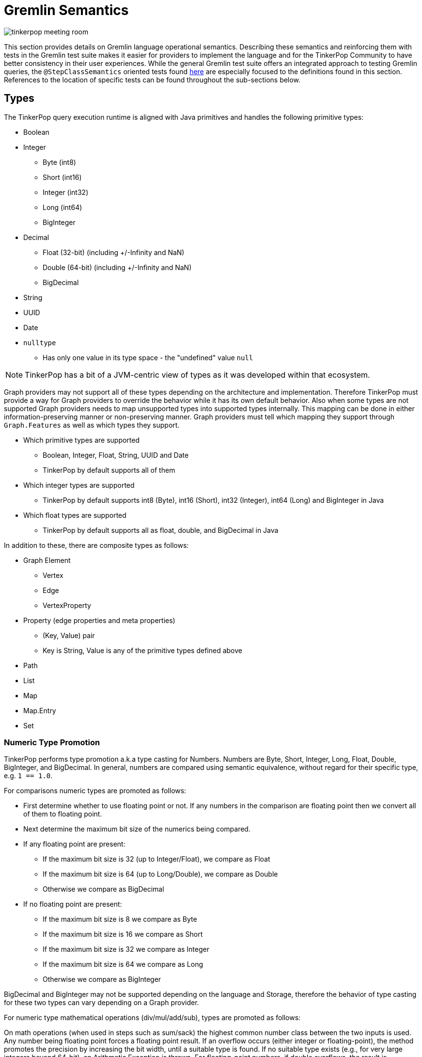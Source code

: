 ////
Licensed to the Apache Software Foundation (ASF) under one or more
contributor license agreements.  See the NOTICE file distributed with
this work for additional information regarding copyright ownership.
The ASF licenses this file to You under the Apache License, Version 2.0
(the "License"); you may not use this file except in compliance with
the License.  You may obtain a copy of the License at

  http://www.apache.org/licenses/LICENSE-2.0

Unless required by applicable law or agreed to in writing, software
distributed under the License is distributed on an "AS IS" BASIS,
WITHOUT WARRANTIES OR CONDITIONS OF ANY KIND, either express or implied.
See the License for the specific language governing permissions and
limitations under the License.
////
[[gremlin-semantics]]
= Gremlin Semantics

image:tinkerpop-meeting-room.png[]

This section provides details on Gremlin language operational semantics. Describing these semantics and reinforcing
them with tests in the Gremlin test suite makes it easier for providers to implement the language and for the
TinkerPop Community to have better consistency in their user experiences. While the general Gremlin test suite offers
an integrated approach to testing Gremlin queries, the `@StepClassSemantics` oriented tests found
link:https://github.com/apache/tinkerpop/tree/x.y.z/gremlin-test/src/main/resources/org/apache/tinkerpop/gremlin/test/features[here] are especially focused to the
definitions found in this section. References to the location of specific tests can be found throughout the
sub-sections below.

== Types

The TinkerPop query execution runtime is aligned with Java primitives and handles the following primitive types:

* Boolean
* Integer
  ** Byte (int8)
  ** Short (int16)
  ** Integer (int32)
  ** Long (int64)
  ** BigInteger
* Decimal
  ** Float (32-bit) (including +/-Infinity and NaN)
  ** Double (64-bit) (including +/-Infinity and NaN)
  ** BigDecimal
* String
* UUID
* Date
* `nulltype`
  ** Has only one value in its type space - the "undefined" value `null`

NOTE: TinkerPop has a bit of a JVM-centric view of types as it was developed within that ecosystem.

Graph providers may not support all of these types depending on the architecture and implementation. Therefore
TinkerPop must provide a way for Graph providers to override the behavior while it has its own default behavior. Also
when some types are not supported Graph providers needs to map unsupported types into supported types internally. This
mapping can be done in either information-preserving manner or non-preserving manner. Graph providers must tell which
mapping they support through `Graph.Features` as well as which types they support.

* Which primitive types are supported
  ** Boolean, Integer, Float, String, UUID and Date
  ** TinkerPop by default supports all of them
* Which integer types are supported
  ** TinkerPop by default supports int8 (Byte), int16 (Short), int32 (Integer), int64 (Long) and BigInteger in Java
* Which float types are supported
  ** TinkerPop by default supports all as float, double, and BigDecimal in Java

In addition to these, there are composite types as follows:

* Graph Element
** Vertex
** Edge
** VertexProperty
* Property (edge properties and meta properties)
** (Key, Value) pair
** Key is String, Value is any of the primitive types defined above
* Path
* List
* Map
* Map.Entry
* Set

=== Numeric Type Promotion

TinkerPop performs type promotion a.k.a type casting for Numbers. Numbers are Byte, Short, Integer, Long, Float,
Double, BigInteger, and BigDecimal. In general, numbers are compared using semantic equivalence, without regard for
their specific type, e.g. `1 == 1.0`.

For comparisons numeric types are promoted as follows:

* First determine whether to use floating point or not. If any numbers in the comparison are floating point then we
convert all of them to floating point.
* Next determine the maximum bit size of the numerics being compared.
* If any floating point are present:
** If the maximum bit size is 32 (up to Integer/Float), we compare as Float
** If the maximum bit size is 64 (up to Long/Double), we compare as Double
** Otherwise we compare as BigDecimal
* If no floating point are present:
** If the maximum bit size is 8 we compare as Byte
** If the maximum bit size is 16 we compare as Short
** If the maximum bit size is 32 we compare as Integer
** If the maximum bit size is 64 we compare as Long
** Otherwise we compare as BigInteger

BigDecimal and BigInteger may not be supported depending on the language and Storage, therefore the behavior of type
casting for these two types can vary depending on a Graph provider.

For numeric type mathematical operations (div/mul/add/sub), types are promoted as follows:

On math operations (when used in steps such as sum/sack) the highest common number class between
the two inputs is used. Any number being floating point forces a floating point result.
If an overflow occurs (either integer or floating-point), the method promotes the precision
by increasing the bit width, until a suitable type is found. If no suitable type exists
(e.g., for very large integers beyond 64-bit), an Arithmetic Exception is thrown.
For floating-point numbers, if double overflows, the result is Double.POSITIVE_INFINITY
or Double.NEGATIVE_INFINITY instead of an exception.

[[gremlin-semantics-concepts]]
== Comparability, Equality, Orderability, and Equivalence

This section of the document attempts to more clearly define the semantics for different types of value comparison
within the Gremlin language and reference implementation. There are four concepts related to value comparison:

**Equality**

Equality semantics is used by the equality operators (`P.eq/neq`) and contains operators derived from them
(`P.within/without`). It is also used for implicit `P.eq` comparisons, for example `g.V().has("age", 25)` - equality
semantics are used to look up vertices by `age` when considering the value.

**Comparability**

Comparability semantics is used by the compare operators (`P.lt/lte/gt/gte`) and operators derived from them
(`P.inside/outside/between`) and defines the semantics of how to compare two values.

**Orderability**

Orderability semantics defines how two values are compared in the context of an `order()` operation. These semantics
have important differences from Comparability.

**Equivalence**

Equivalence semantics are slightly different from Equality and are used for operations such as `dedup()` and `group()`.
Key differences include handling of numeric types and NaN.

Both Equality and Equivalence can be understood as complete, i.e. the result of equality and equivalence checks is
always either `TRUE` or `FALSE` (in particular, it never returns `nulltype` or throws an exception). Similarly,
Orderability can be also understood as complete - any two values can be compared without error for ordering purposes.
Comparability semantics are not complete with respect to binary boolean semantics, and as such, Gremlin introduces a
ternary boolean semantics for Comparability that includes a third boolean state - `ERROR`, with its own well-defined
semantics.

=== Ternary Boolean Logics

When evaluating boolean value expressions, we sometimes encounter situations that cannot be proved as either `TRUE` or
`FALSE`. Common `ERROR` cases are Comparability against `NaN`, cross-type Comparability (e.g. `String` vs `Numeric`), or
other invalid arguments to other boolean value expressions.

Rather than throwing an exception and halting the traversal, we extend normal binary boolean logics and introduce a
third boolean option - `ERROR`. How this `ERROR` result is handled is Graph provider dependent. For the reference
implementation, `ERROR` is an internal representation only and will not be propagated back to the client as an
exception - it will eventually hit a binary reduction operation and be reduced to `FALSE` (thus quietly filters the
solution that produced the `ERROR`). Before that happens though, it will be treated as its own boolean value with its
own semantics that can be used in other boolean value expressions, such as Connective predicates (`P.and/or`) and
negation (`P.not`).

==== Ternary Boolean Semantics for `AND`

|===
|A|B|AND|Intuition

| `TRUE` | `TRUE` | `TRUE` |
| `TRUE` | `FALSE` | `FALSE` |
| `TRUE` | `ERROR` | `ERROR` | `TRUE && X == X`
| `FALSE` | `TRUE` | `FALSE` |
| `FALSE` | `FALSE` | `FALSE` |
| `FALSE` | `ERROR` | `FALSE` | `FALSE && X == FALSE`
| `ERROR` | `TRUE` | `ERROR` | `X && TRUE == X`
| `ERROR` | `FALSE` | `FALSE` | `X && FALSE == FALSE`
| `ERROR` | `ERROR` | `ERROR` | `X && X == X`
|===

==== Ternary Boolean Semantics for `OR`

|===
|A|B|OR|Intuition

| `TRUE` | `TRUE` | `TRUE` |
| `TRUE` | `FALSE` | `TRUE` |
| `TRUE` | `ERROR` | `TRUE` | `TRUE \|\| X == TRUE`
| `FALSE` | `TRUE` | `TRUE` |
| `FALSE` | `FALSE` | `FALSE` |
| `FALSE` | `ERROR` | `ERROR` | `FALSE \|\| X == X`
| `ERROR` | `TRUE` | `TRUE` | `X \|\| TRUE == TRUE`
| `ERROR` | `FALSE` | `ERROR` | `X \|\| FALSE == X`
| `ERROR` | `ERROR` | `ERROR` | `X \|\| X == X`
|===

==== Ternary Boolean Semantics for `NOT`

The `NOT` predicate inverts `TRUE` and `FALSE`, respectively, but maintains `ERROR` values. The key idea is that, for an
`ERROR` value, we can neither prove nor disprove the expression, and hence stick with `ERROR`.
|===
|Argument | Result

|`TRUE` | `FALSE`
|`FALSE` | `TRUE`
|`ERROR` | `ERROR`
|===

[[gremlin-semantics-equality-comparability]]
=== Equality and Comparability

<<Equality,Equality>> and <<Comparability,Comparability>> can be understood to be semantically aligned with one another.
As mentioned above, <<Equality,Equality>> is used for `P.eq/neq` (and derived predicates) and
<<Comparability,Comparability>> is used for `P.lt/lte/gt/gte` (and derived predicates).
If we define Comparability using a `compare()` function over `A` and `B` as follows:

[source,text]
----
If (A, B) are Comparable per Gremlin semantics, then:
  For A < B,  Comparability.compare(A, B) < 0
  For A > B,  Comparability.compare(A, B) > 0
  For A == B, Comparability.compare(A, B) == 0
If (A, B) not Comparable, then:
              Comparability.compare(A, B) => ERROR
----

Then we can define Equality using an `equals()` function over `A` and `B` that acts as a strict binary
reduction of `Comparability.compare(A, B) == 0`:

[source,text]
----
For any (A, B):
  Comparability.compare(A, B) == 0     implies Equality.equals(A, B) == TRUE
  Comparability.compare(A, B) <> 0     implies Equality.equals(A, B) == FALSE
  Comparability.compare(A, B) => ERROR implies Equality.equals(A, B) == FALSE
----

The following table illustrates how <<Equality,Equality>> and <<Comparability,Comparability>> operate under various
classes of comparison:

|===
|Class|Arguments|<<Comparability,Comparability>>|<<Equality,Equality>>

|Comparisons Involving `NaN`|`(NaN,X)` +

where `X` = any value, including `NaN`|`ERROR` +

Comparing `NaN` to anything (including itself) cannot be evaluated.|`FALSE`

|Comparisons Involving `null`|`(null,null)`|`compare() == 0`|`TRUE`
||`(null, X)`|`ERROR` +

Since `nulltype` is its own type, this falls under the umbrella of cross-type comparisons. |`FALSE`
|Comparisons within the same type family (i.e. String vs. String, Number vs. Number, etc.)|`(X, Y)` +

where `X` and `Y` of same type|Result of `compare()` depends on type semantics, defined below.|`TRUE` iff `compare() == 0`
|Comparisons across types (i.e. String vs. Number)|`(X, Y)` +

where `X` and `Y` of different type|`ERROR`|`FALSE`

|===

==== Equality and Comparability Semantics by Type

For <<Equality,Equality>> and <<Comparability,Comparability>> evaluation of values within the same type family, we
define the semantics per type family as follows.

===== Number

Numbers are compared using type promotion, described above. As such, `1 == 1.0`.

Edge cases:

* `-0.0 == 0.0 == +0.0`
* `+INF == +INF`,  `-INF == -INF`,  `-INF != +INF`
** `Float.±Infinity` and `Double.±Infinity` adhere to the same type promotion rules.
* As described above `NaN` is not <<Equality,Equal>> and not <<Comparability,Comparable>> to any Number (including itself).

See: link:https://github.com/apache/tinkerpop/tree/x.y.z/gremlin-test/src/main/resources/org/apache/tinkerpop/gremlin/test/features/semantics/Equality.feature[Equality Tests - Scenarios prefixed with "Primitives_Number_"]

===== nulltype

As described in the table above, `null == null`, but is not <<Equality,Equal>> and not <<Comparability,Comparable>> to
any non-`null` value.

===== Boolean

For Booleans, `TRUE == TRUE`, `FALSE == FALSE`, `TRUE != FALSE`, and `FALSE < TRUE`.

===== String

We assume the common lexicographical order over unicode strings. `A` and `B` are compared lexicographically, and
`A == B` if `A` and `B` are lexicographically equal.

===== UUID

UUID is evaluated based on its String representation. However, `UUID("b46d37e9-755c-477e-9ab6-44aabea51d50")` and the
String `"b46d37e9-755c-477e-9ab6-44aabea51d50"` are not <<Equality,Equal>> and not <<Comparability,Comparable>>.

===== Date

Dates are evaluated based on the numerical comparison of Unix Epoch time.

===== Graph Element (Vertex / Edge / VertexProperty)

If they are the same type of Element, these are compared by the value of their `T.id` according to the semantics for
the particular primitive type used for ids (implementation-specific). Elements of different types are
not <<Equality,Equal>> and not <<Comparability,Comparable>>.

===== Property

Properties are compared first by key (String semantics), then by value, according to the semantics for the particular
primitive type of the value. Properties with values in different type families are
not <<Equality,Equal>> and not <<Comparability,Comparable>>.

===== List

Lists are compared pairwise, element-by-element, in their natural list order. For each element, if the pairs are
<<Equality and Comparability,Equal>>, we simply move on to the next element pair until we encounter a pair whose
`Comparability.compare()` value is non-zero (`-1`, `1`, or `ERROR`), and we return that value. Lists can be evaluated
for <<Equality and Comparability,Equality and Comparability>> even if they contain multiple types of elements, so long
as their elements are pairwise comparable per <<Equality and Comparability,Equality/Comparability>> semantics. During
this element by element comparison, if iteration `A` exhausts its elements before iteration `B` then `A < B`, and
vice-versa.

Empty lists are equal to other empty lists and less than non-empty lists.

|===
|`A`|`B`|`compare(A,B)`|`P`|Reason

|`[]`|`[]`|`0`|`P.eq`|empty lists are equal
|`[]`|`[1]`|`-1`|`P.lt`|empty < non-empty
|`[1]`|`[]`|`1`|`P.gt`|non-empty > empty
|`[1,2,3]`|`[1,2,3]`|`0`|`P.eq`|pairwise equal
|`[1,2,3]`|`[1,2,4]`|`-1`|`P.lt`|pairwise equal until last element: `3 < 4`
|`[1,2,3]`|`[1,2,3,4]`|`-1`|`P.lt`|`A` exhausts first
|`[1,2,3,4]`|`[1,2,3]`|`1`|`P.gt`|`B` exhausts first
|`[1,2]`|`[1.0,2.0]`|`0`|`P.eq`|type promotion
|`[1,"a"]`|`[1,"b"]`|`-1`|`P.lt`|pairwise <<Comparability,Comparable>> and `"a" < "b"`
|`[1]`|`["a"]`|`ERROR`|`P.neq`|cross-type comparison
|===

===== Path

<<Equality and Comparability,Equality and Comparability>> semantics for `Paths` are similar to those for `Lists`, described above (though
`Paths` and `Lists` are still of different types and thus not <<Equality,Equal>> and not <<Comparability,Comparable>>).

===== Set

`Sets` are compared pairwise, element-by-element, in the same way as `Lists`, but they are compared in sorted order
using <<Orderability,Orderability>> semantics to sort (described further below). We use <<Orderability,Orderability>>
semantics for ordering so that `Sets` containing multiple element types can be properly sorted before being compared.

For example:

|===
|`A`|`B`|`compare(A,B)`|`P`|Reason

|`{1, 2}`|`{2, 1}`|`0`|`P.eq`|sort before compare
|`{1, "foo"}`|`{"foo", 1}`|`0`|`P.eq`|we use <<Orderability,Orderability>> semantics to sort across types
|===

Sets do introduce a bit of semantic stickiness, in that on the one hand they do respect type promotion semantics for
Equality and Comparability:

[source,text]
----
{1, 2} == {1.0, 2.0}
----

But on the other hand they also allow two elements that would be equal (and thus duplicates) according to type
promotion:

[source,text]
----
{1, 1.0, 2} is a valid set and != {1, 2}
----

We allow some "wiggle-room" in the implementation for providers to decide how to handle this logical inconsistency. The
reference implementation allows for semantically equivalent numerics to appear in a set (e.g `{1, 1.0}`), while at the
same time evaluating the same semantically equivalent numerics as equal during pairwise comparison across sets (e.g.
`{1,2} == {1.0,2.0}`).

===== Map

'Map' semantics can be thought of as similar to `Set` semantics for the entry set the comprises the `Map`. So again,
we compare pairwise, entry-by-entry, in the same way as `Lists`, and again, we first sort the entries using
<<Orderability,Orderability>> semantics. Map entries are compared first by key, then by value using the
<<Equality and Comparability Semantics by Type,Equality and Comparability>> semantics that apply to the specific type
of key and value.

Maps semantics have the same logical inconsistency as set semantics, because of type promotion. Again, we leave room
for providers to decide how to handle this in their implementation. The reference implementation allows for semantically
equivalent keys to appear in a map (e.g. `1` and `1.0` can both be keys in the same map), but when comparing maps we
treat pairwise entries with semantically equivalent keys as the same.

[[gremlin-semantics-orderability]]
=== Orderability

<<Equality and Comparability,Equality and Comparability>> were described in depth in the sections above, and their
semantics map to the `P` predicates. <<Comparability,Comparability>> in particular is limited to
comparison of values within the same type family. Comparability is complete within a given type (except for `NaN`,
which results in `ERROR` for any comparison), but returns `ERROR` for comparisons across types (e.g., an integer cannot
be compared to a string).

Orderability semantics are very similar to Comparability for the most part, except that Orderability will never result
in `ERROR` for comparison of any two values - even if two values are incomparable according to Comparability semantics
we will still be able to determine their respective order. This allows for a total order across all Gremlin values. In
the reference implementation, any step using `Order.asc` or `Order.desc` (e.g. OrderGlobalStep, OrderLocalStep) will
follow these semantics.

To achieve this globally complete order, we need to address any cases in Comparability that produce a comparison
`ERROR`, we must define a global order across type families, and we must provide semantics for ordering "unknown"
values (for cases of in-process JVM implementations, like the TinkerGraph).

We define the type space, and the global order across the type space as follows:

[source,text]
----
1.  nulltype
2.  Boolean
3.  Number
4.  Date
5.  String
6.  Vertex
7.  Edge
8.  VertexProperty
9.  Property
10. Path
11. Set
12. List
13. Map
14. Unknown
----

Values in different type spaces will be ordered according to their priority (e.g. all Numbers < all Strings).

Within a given type space, Orderability determines if two values are ordered at the same position or one value is
positioned before or after the another. When the position is identical, which value comes first (in other words,
whether it should perform stable sort) depends on graph providers' implementation.

To allow for this total ordering, we must also address the cases in <<Equality and Comparability,Comparability>> that
produce an comparison `ERROR`:

|===
|`ERROR` Scenario|Comparability|Orderability

|Comparison against `NaN`|`NaN` not comparable to anything, including itself.|`NaN` appears after `+Infinity` in the numeric type space.
|Comparison across types|Cannot compare values of different types. This includes the `nulltype`.|Subject to a total
type ordering where every value of type A appears before or after every value of Type B per the priorty list above.
|===

==== Key differences from Comparability

One key difference to note is that we use Orderability semantics to compare values within containers (`List`, `Set`,
`Path`, `Map`, `Property`) rather than using Comparability semantics (i.e. Orderability all the way down).

===== Numeric Ordering

Same as Comparability, except `NaN` is equivalent to `NaN` and is greater than all other Numbers, including `+Infinity`.
Additionally, because of type promotion (`1` == `1.0`), numbers of the same value but of different numeric types will
not have a stable sort order (`1` can appear either before or after `1.0`).

===== Property

Same as Comparability, except Orderability semantics are used for the property value.

===== Iterables (Path, List, Set, Map)

Same as Comparability, except Orderability semantics apply for the pairwise element-by-element comparisons.

===== Unknown Types

For Orderability semantics, we allow for the possibility of "unknown" types. If the "unknown" arguments are of the same
type, we use `java.lang.Object#equals()` and `java.lang.Comparable` (if implemented) to determine their natural order.
If the unknown arguments are of different types or do not define a natural order, we order first by Class,
then by `Object.toString()`.

[[gremlin-semantics-equivalence]]
=== Equivalence

Equivalence defines how TinkerPop deals with two values to be grouped or de-duplicated. Specifically it is necessary
for the `dedup()` and `group()` steps in Gremlin.

For example:

[source,text]
----
// deduplication needs equivalence over two property values
gremlin> g.V().dedup().by("name")
// grouping by equivalence over two property values
gremlin> g.V().group().by("age")
----

Like Equality, Equivalence checks always return `true` or `false`, never `nulltype` or `error`, nor do they produce
exceptions. For the most part Equivalence and Equality are the same, with the following key differences:

* Equivalence ignores type promotion semantics, i.e. two values of different types (e.g. 2^^int vs. 2.0^^float) are
always considered to be non-equivalent.
* `NaN` Equivalence is the reverse of Equality: `NaN` is equivalent to `NaN` and not
Equivalent to any other Number.

=== Further Reference

==== Mapping for P

The following table maps the notions proposed above to the various `P` operators:

[%header]
|================
|Predicate|Concept
|P.eq     |Equality
|P.neq    |Equality
|P.within |Equality
|P.without|Equality
|P.lt     |Comparability
|P.gt     |Comparability
|P.lte    |Equality, Comparability
|P.gte    |Equality, Comparability
|P.inside |Comparability
|P.outside|Comparability
|P.between|Equality, Comparability
|================

==== See Also

link:https://github.com/apache/tinkerpop/tree/x.y.z/gremlin-test/src/main/resources/org/apache/tinkerpop/gremlin/test/features/semantics/Equality.feature[Equality Tests],
link:https://github.com/apache/tinkerpop/tree/x.y.z/gremlin-test/src/main/resources/org/apache/tinkerpop/gremlin/test/features/semantics/Comparability.feature[Comparability Tests]

== Steps

While TinkerPop has a full test suite for validating functionality of Gremlin, tests alone aren't always exhaustive or
fully demonstrative of Gremlin step semantics. It is also hard to simply read the tests to understand exactly how a
step is meant to behave. This section discusses the semantics for individual steps to help users and providers
understand implementation expectations.

[[adde-step]]
=== addE()

*Description:* Adds an edge to the graph.

*Syntax:* `addE(String edgeLabel)` | `addE(Traversal<?, String> edgeLabelTraversal)`

[width="100%",options="header"]
|=========================================================
|Start Step |Mid Step |Modulated |Domain |Range
|Y |Y |`from()`/`to()` |`any` |`Edge`
|=========================================================

*Arguments:*

* `edgeLabel` - The label of the edge to add.
* `edgeLabelTraversal` - A traversal that produces the label of the edge to add.

*Modulation:*

* `from()` - Specifies the source vertex for the edge.
* `to()` - Specifies the target vertex for the edge.

*Considerations:*

The `addE()` step can be used as both a start step and a mid-traversal step. When used as a start step, both `from()`
and `to()` must be specified. When used as a mid-traversal step, the current traverser becomes the source vertex and
only `to()` needs to be specified.

*Exceptions*

* If the edge label is null, an `IllegalArgumentException` will be thrown.

See: link:https://github.com/apache/tinkerpop/tree/x.y.z/gremlin-core/src/main/java/org/apache/tinkerpop/gremlin/process/traversal/step/map/AddEdgeStep.java[source],
link:https://github.com/apache/tinkerpop/tree/x.y.z/gremlin-core/src/main/java/org/apache/tinkerpop/gremlin/process/traversal/step/map/AddEdgeStartStep.java[source (start)],
link:https://tinkerpop.apache.org/docs/x.y.z/reference/#addedge-step[reference]

[[addv-step]]
=== addV()

*Description:* Adds a vertex to the graph.

*Syntax:* `addV()` | `addV(String vertexLabel)` | `addV(Traversal<?, String> vertexLabelTraversal)`

[width="100%",options="header"]
|=========================================================
|Start Step |Mid Step |Modulated |Domain |Range
|Y |Y |N |`any` |`Vertex`
|=========================================================

*Arguments:*

* `vertexLabel` - The label of the vertex to add.
* `vertexLabelTraversal` - A traversal that produces the label of the vertex to add.

*Modulation:*

None

*Considerations:*

The `addV()` step can be used as both a start step and a mid-traversal step. If no label is provided, the default
vertex label for the graph will be used.

*Exceptions*

* If the vertex label is null, an `IllegalArgumentException` will be thrown.

See: link:https://github.com/apache/tinkerpop/tree/x.y.z/gremlin-core/src/main/java/org/apache/tinkerpop/gremlin/process/traversal/step/map/AddVertexStep.java[source],
link:https://github.com/apache/tinkerpop/tree/x.y.z/gremlin-core/src/main/java/org/apache/tinkerpop/gremlin/process/traversal/step/map/AddVertexStartStep.java[source (start)],
link:https://tinkerpop.apache.org/docs/x.y.z/reference/#addvertex-step[reference]

[[all-step]]
=== all()

*Description:* Filters array data from the traversal stream if all of the array's items match the supplied predicate.

*Syntax:* `all(P predicate)`

[width="100%",options="header"]
|=========================================================
|Start Step |Mid Step |Modulated |Domain |Range
|N |Y |N |`List`/`array`/`Iterable`/`Iterator` |`List`/`array`/`Iterable`/`Iterator`
|=========================================================

*Arguments:*

* `predicate` - The predicate to use to test each value in the array data.

*Modulation:*

None

*Considerations:*

Each value will be tested using the supplied predicate. Empty lists always pass through and null/non-list traversers
will be filtered out of the Traversal Stream.

*Exceptions*

* A GremlinTypeErrorException will be thrown if one occurs and no other value evaluates to false.

See: link:https://github.com/apache/tinkerpop/tree/x.y.z/gremlin-core/src/main/java/org/apache/tinkerpop/gremlin/process/traversal/step/filter/AllStep.java[source],
link:https://tinkerpop.apache.org/docs/x.y.z/reference/#all-step[reference]

[[aggregate-step]]
=== aggregate()

*Description:* Collects all objects in the traversal into a collection.

*Syntax:* `aggregate(String sideEffectKey)` | `aggregate(Scope scope, String sideEffectKey)`

[width="100%",options="header"]
|=========================================================
|Start Step |Mid Step |Modulated |Domain |Range
|N |Y |`by()` |`any` |`any`
|=========================================================

*Arguments:*

* `scope` - Determines the scope in which `aggregate` is applied. The `global` scope will collect all objects across the
traversal. The `local` scope will collect objects within the current object (if it's a collection).
* `sideEffectKey` - The name of the side-effect key that will hold the aggregated objects.

*Modulation:*

* `by()` - Determines how to transform the object before aggregating. If not specified, the object itself is used.

*Considerations:*

The `aggregate()` step is a side-effect step that collects objects but passes the traverser to the next step unchanged.
The aggregated objects can be accessed later using the `cap()` step.

*Exceptions*

None

See: link:https://github.com/apache/tinkerpop/tree/x.y.z/gremlin-core/src/main/java/org/apache/tinkerpop/gremlin/process/traversal/step/sideEffect/AggregateGlobalStep.java[source],
link:https://github.com/apache/tinkerpop/tree/x.y.z/gremlin-core/src/main/java/org/apache/tinkerpop/gremlin/process/traversal/step/sideEffect/AggregateLocalStep.java[source (local)],
link:https://tinkerpop.apache.org/docs/x.y.z/reference/#aggregate-step[reference]

[[and-step]]
=== and()

*Description:* Ensures that all provided traversals yield a result.

*Syntax:* `and(Traversal<?, ?>... andTraversals)`

[width="100%",options="header"]
|=========================================================
|Start Step |Mid Step |Modulated |Domain |Range
|N |Y |N |`any` |`any`
|=========================================================

*Arguments:*

* `andTraversals` - One or more traversals that will be executed against the current object.

*Modulation:*

None

*Considerations:*

The `and()` step is a filter step that allows the traverser to pass if all of the provided traversals yield a result.
It follows the ternary boolean logic described in the <<gremlin-semantics-concepts,Ternary Boolean Logics>> section.

*Exceptions*

None

See: link:https://github.com/apache/tinkerpop/tree/x.y.z/gremlin-core/src/main/java/org/apache/tinkerpop/gremlin/process/traversal/step/filter/AndStep.java[source],
link:https://tinkerpop.apache.org/docs/x.y.z/reference/#and-step[reference]

[[any-step]]
=== any()

*Description:* Filters array data from the Traversal Stream if any of the array's items match the supplied predicate.

*Syntax:* `any(P predicate)`

[width="100%",options="header"]
|=========================================================
|Start Step |Mid Step |Modulated |Domain |Range
|N |Y |N |`List`/`array`/`Iterable`/`Iterator` |`List`/`array`/`Iterable`/`Iterator`
|=========================================================

*Arguments:*

* `predicate` - The predicate to use to test each value in the array data.

*Modulation:*

None

*Considerations:*

Each value will be tested using the supplied predicate. Empty lists, null traversers, and non-list traversers will be
filtered out of the Traversal Stream.

*Exceptions*

* A GremlinTypeErrorException will be thrown if one occurs and no other value evaluates to true.

See: link:https://github.com/apache/tinkerpop/tree/x.y.z/gremlin-core/src/main/java/org/apache/tinkerpop/gremlin/process/traversal/step/filter/AnyStep.java[source],
link:https://tinkerpop.apache.org/docs/x.y.z/reference/#any-step[reference]

[[as-step]]
=== as()

*Description:* Labels a step for later access by steps that make use of such labels.

*Syntax:* `as(String stepLabel, String... stepLabels)`

[width="100%",options="header"]
|=========================================================
|Start Step |Mid Step |Modulated |Domain |Range
|N |Y |N |`any` |`any`
|=========================================================

*Arguments:*

* `stepLabel` - The label to assign to the step.
* `stepLabels` - Additional labels to assign to the step.

*Modulation:*

None

*Considerations:*

The `as()` step is not a real step, but a "step modulator" similar to `by()` and `option()`. It allows labeling a step
for later access by steps like `select()` and `match()`. A step can have any number of labels associated with it, which
is useful for referencing the same step multiple times in a future step.

*Exceptions*

None

See: link:https://github.com/apache/tinkerpop/tree/x.y.z/gremlin-core/src/main/java/org/apache/tinkerpop/gremlin/process/traversal/dsl/graph/GraphTraversal.java[source],
link:https://tinkerpop.apache.org/docs/x.y.z/reference/#as-step[reference]

[[asBool-step]]
=== asBool()

*Description:* Parse the value of the incoming traverser as boolean.

*Syntax:* `asBool()`

[width="100%",options="header"]
|=========================================================
|Start Step |Mid Step |Modulated |Domain |Range
|N |Y |N |`Number`/`String`/`Boolean` |`Boolean`
|=========================================================

*Arguments:*

None

Booleans are passed as is, numbers evaluate to `true` if non-zero, and `false` if zero or `NaN`. Strings only accept "true" or "false" (case-insensitive).

*Exceptions*

If the incoming traverser type is unsupported, a string other than "true" or "false", or `null`, then an `IllegalArgumentException` is thrown.

See: link:https://github.com/apache/tinkerpop/tree/x.y.z/gremlin-core/src/main/java/org/apache/tinkerpop/gremlin/process/traversal/step/map/AsBoolStep.java[source],
link:https://tinkerpop.apache.org/docs/x.y.z/reference/#asBool-step[reference]

[[asDate-step]]
=== asDate()

*Description:* Parse the value of incoming traverser as date. Supported ISO-8601 strings and Unix time numbers.

*Syntax:* `asDate()`

[width="100%",options="header"]
|=========================================================
|Start Step |Mid Step |Modulated |Domain |Range
|N |Y |N |`any` |`any`
|=========================================================

*Arguments:*

None

Incoming date remains unchanged.

*Exceptions*
* If the incoming traverser is a non-String/Number/Date value then an `IllegalArgumentException` will be thrown.

See: link:https://github.com/apache/tinkerpop/tree/x.y.z/gremlin-core/src/main/java/org/apache/tinkerpop/gremlin/process/traversal/step/map/AsDateStep.java[source],
link:https://tinkerpop.apache.org/docs/x.y.z/reference/#asDate-step[reference]

[[asString-step]]
=== asString()

*Description:* Returns the value of incoming traverser as strings, or if `Scope.local` is specified, returns each element inside
incoming list traverser as string.

*Syntax:* `asString()` | `asString(Scope scope)`

[width="100%",options="header"]
|=========================================================
|Start Step |Mid Step |Modulated |Domain |Range
|N |Y |N |`any` |`String`/`List`
|=========================================================

*Arguments:*

* `scope` - Determines the type of traverser it operates on. Both scopes will operate on the level of individual traversers.
The `global` scope will operate on individual traverser, casting all (except `null`) to string. The `local` scope will behave like
`global` for everything except lists, where it will cast individual non-`null` elements inside the list into string and return a
list of string instead.

Null values from the incoming traverser are not processed and remain as null when returned.

*Exceptions*
None

See: link:https://github.com/apache/tinkerpop/tree/x.y.z/gremlin-core/src/main/java/org/apache/tinkerpop/gremlin/process/traversal/step/map/AsStringGlobalStep.java[source],
link:https://github.com/apache/tinkerpop/tree/x.y.z/gremlin-core/src/main/java/org/apache/tinkerpop/gremlin/process/traversal/step/map/AsStringLocalStep.java[source (local)],
link:https://tinkerpop.apache.org/docs/x.y.z/reference/#asString-step[reference]


[[barrier-step]]
=== barrier()

*Description:* Turns the lazy traversal pipeline into a bulk-synchronous pipeline.

*Syntax:* `barrier()` | `barrier(int maxBarrierSize)`

[width="100%",options="header"]
|=========================================================
|Start Step |Mid Step |Modulated |Domain |Range
|N |Y |N |`any` |`any`
|=========================================================

*Arguments:*

* `maxBarrierSize` - The maximum number of traversers that can be held in the barrier before being processed.

*Modulation:*

None

*Considerations:*

The `barrier()` step is useful in the following situations:
* When everything prior to `barrier()` needs to be executed before moving onto the steps after the `barrier()` (i.e., ordering).
* When "stalling" the traversal may lead to a "bulking optimization" in traversals that repeatedly touch many of the
same elements (i.e., optimizing).

*Exceptions*

None

See: link:https://github.com/apache/tinkerpop/tree/x.y.z/gremlin-core/src/main/java/org/apache/tinkerpop/gremlin/process/traversal/step/map/NoOpBarrierStep.java[source],
link:https://tinkerpop.apache.org/docs/x.y.z/reference/#barrier-step[reference]

[[both-step]]
=== both()

*Description:* Maps a vertex to its adjacent vertices given the edge labels.

*Syntax:* `both(String... edgeLabels)`

[width="100%",options="header"]
|=========================================================
|Start Step |Mid Step |Modulated |Domain |Range
|N |Y |N |`Vertex` |`Vertex`
|=========================================================

*Arguments:*

* `edgeLabels` - The edge labels to traverse. If no labels are provided, all edges are traversed.

*Modulation:*

None

*Considerations:*

The `both()` step is a vertex-centric step that traverses both incoming and outgoing edges from the current vertex to
adjacent vertices. It is equivalent to the union of `in()` and `out()`.

*Exceptions*

None

See: link:https://github.com/apache/tinkerpop/tree/x.y.z/gremlin-core/src/main/java/org/apache/tinkerpop/gremlin/process/traversal/step/map/VertexStep.java[source],
link:https://tinkerpop.apache.org/docs/x.y.z/reference/#vertex-steps[reference]

[[bothe-step]]
=== bothE()

*Description:* Maps a vertex to its incident edges given the edge labels.

*Syntax:* `bothE(String... edgeLabels)`

[width="100%",options="header"]
|=========================================================
|Start Step |Mid Step |Modulated |Domain |Range
|N |Y |N |`Vertex` |`Edge`
|=========================================================

*Arguments:*

* `edgeLabels` - The edge labels to traverse. If no labels are provided, all edges are traversed.

*Modulation:*

None

*Considerations:*

The `bothE()` step is a vertex-centric step that traverses both incoming and outgoing edges from the current vertex. It
is equivalent to the union of `inE()` and `outE()`.

*Exceptions*

None

See: link:https://github.com/apache/tinkerpop/tree/x.y.z/gremlin-core/src/main/java/org/apache/tinkerpop/gremlin/process/traversal/step/map/VertexStep.java[source],
link:https://tinkerpop.apache.org/docs/x.y.z/reference/#vertex-steps[reference]

[[bothv-step]]
=== bothV()

*Description:* Maps an edge to its incident vertices.

*Syntax:* `bothV()`

[width="100%",options="header"]
|=========================================================
|Start Step |Mid Step |Modulated |Domain |Range
|N |Y |N |`Edge` |`Vertex`
|=========================================================

*Arguments:*

None

*Modulation:*

None

*Considerations:*

The `bothV()` step is an edge-centric step that traverses to both the incoming and outgoing vertices of the current
edge. It is equivalent to the union of `inV()` and `outV()`.

*Exceptions*

None

See: link:https://github.com/apache/tinkerpop/tree/x.y.z/gremlin-core/src/main/java/org/apache/tinkerpop/gremlin/process/traversal/step/map/EdgeVertexStep.java[source],
link:https://tinkerpop.apache.org/docs/x.y.z/reference/#vertex-steps[reference]

[[branch-step]]
=== branch()

*Description:* Splits the traverser to all the specified traversals.

*Syntax:* `branch(Traversal<?, M> branchTraversal)` | `branch(Function<Traverser<E>, M> function)`

[width="100%",options="header"]
|=========================================================
|Start Step |Mid Step |Modulated |Domain |Range
|N |Y |`option()` |`any` |`any`
|=========================================================

*Arguments:*

* `branchTraversal` - The traversal to branch the traverser to.
* `function` - The function to branch the traverser to.

*Modulation:*

* `option()` - Specifies the branch options for the traverser.

*Considerations:*

The `branch()` step is a general step that splits the traverser to all the child traversals provided to it. It's the
basis for more robust steps like `choose()` and `union()`. The branch step is typically used with the `option()` step
to specify the branch options.

*Exceptions*

None

See: link:https://github.com/apache/tinkerpop/tree/x.y.z/gremlin-core/src/main/java/org/apache/tinkerpop/gremlin/process/traversal/step/branch/BranchStep.java[source],
link:https://tinkerpop.apache.org/docs/x.y.z/reference/#branch-step[reference]

[[cap-step]]
=== cap()

*Description:* Iterates the traversal up to itself and emits the sideEffect referenced by the provided key.

*Syntax:* `cap(String sideEffectKey, String... sideEffectKeys)`

[width="100%",options="header"]
|=========================================================
|Start Step |Mid Step |Modulated |Domain |Range
|N |Y |N |`any` |`any`
|=========================================================

*Arguments:*

* `sideEffectKey` - The side-effect to emit.
* `sideEffectKeys` - Other side-effects to emit.

*Modulation:*

None

*Considerations:*

The `cap()` step is a barrier step that iterates the traversal up to itself and emits the sideEffect referenced by the
provided key. If multiple keys are provided, then a `Map<String,Object>` of sideEffects is emitted.

*Exceptions*

None

See: link:https://github.com/apache/tinkerpop/tree/x.y.z/gremlin-core/src/main/java/org/apache/tinkerpop/gremlin/process/traversal/step/sideEffect/SideEffectCapStep.java[source],
link:https://tinkerpop.apache.org/docs/x.y.z/reference/#cap-step[reference]

[[call-step]]
=== call()

*Description:* Provides support for provider-specific service calls.

*Syntax:* `call()` | `call(String service, Map params)` | `call(String service, Traversal childTraversal)` | `call(String service, Map params, Traversal childTraversal)`

[width="100%",options="header"]
|=========================================================
|Start Step |Mid Step |Modulated |Domain |Range
|Y |Y |`with()` |`any` |`any`
|=========================================================

*Arguments:*

* `service` - The name of the service call.
* `params` - A collection of static parameters relevant to the particular service call. Keys and values can be any
type currently supported by the Gremlin type system.
* `childTraversal` - A traversal used to dynamically build at query time a collection of parameters relevant to the service
call.

*Modulation:*

* `with(key, value)` - Sets an additional static parameter relevant to the service call. Key and value can be any
type currently supported by the Gremlin type system.
* `with(key, Traversal)` - Sets an additional dynamic parameter relevant to the service call. Key can be any
type currently supported by the Gremlin type system.

How static and dynamic parameters are merged is a detail left to the provider implementation. The reference implementation
(`CallStep`) uses effectively a "left to right" merge of the parameters - it starts with the static parameter `Map`
argument, then merges in the parameters from the dynamic `Traversal` argument, then merges in each `with` modulation
one by one in the order they appear.

Service calls in the reference implementation can be specified as `Start` (start of traversal), `Streaming`
(mid-traversal flat map step), and `Barrier` (mid-traversal barrier step). Furthermore, the `Barrier` type can be
all-at-once or with a maximum chunk size. A single service can support more than one of these modes, and if it does,
must provide semantics for how to configure the mode at query time via parameters.

Providers using the reference implementation to support service call with need to provide a `ServiceFactory` for each
named service that can create `Service` instances for execution during traversal. The `ServiceFactory` is a singleton
that is registered with the `ServiceRegistry` located on the provider `Graph`. The `Service` instance is local to
each traversal, although providers can choose to re-use instances across traversals provided there is no state.

*Considerations:*

Providers using the reference implementation can return `Traverser` output or raw value output - the `CallStep` will
handle either case appropriately. In the case of a `Streaming` service, where there is exactly one input to each
call, the reference implementation can preserve `Path` information by splitting the input `Traverser` when receiving
raw output from the call. In the case of `Barrier` however, it is the responsiblity of the `Service` to preserve
`Path` information by producing its own `Traversers` as output, since the `CallStep` cannot match input and ouput
across a barrier. The ability to split input `Traversers` and generate output is provided by the reference
implementation's `ServiceCallContext` object, which is supplied to the `Service` during execution.

There are three execution methods in the reference implementation service call API:

* `execute(ServiceCallContext, Map)` - execute a service call to start a traversal
* `execute(ServiceCallContext, Traverser, Map)` - execute a service call mid-traversal streaming (one input)
* `execute(ServiceCallContext, TraverserSet, Map)` - execute a service call mid-traversal barrier

The Map is the merged collection of all static and dynamic parameters. In the case of `Barrier` execution, notice
that there is one `Map` for many input. Since the `call()` API support dynamic parameters, this implies that all
input must reduce to the same set of parameters for `Barrier` execution. In the reference implementation, if more
than one parameter set is detected, this will cause an execution and the traversal will halt. Providers that
implement their own version of a call operation may decide on other strategies to handle this case - for example
it may be sensible to group traversers by Map in the case where multiple parameter sets are detected.

The no-arg version of the `call()` API is meant to be a directory service and should only be used to start a traversal.
The reference implementation provides a  default version, with will produce a list of service names or a service
description if run with `verbose=true`. Providers using the own implementation of the call operation must provide their
own directory listing service with the service name `"--list"`.

*Exceptions*

* If a named service does not support the execution mode implied by the traversal, for example, using a `Streaming` or
`Barrier` step as a traversal source, this will result in an `UnsupportedOperationException`.
* As mentioned above, dynamic property parameters (`Traversals`) that reduce to more than one property set for a chunk
of input is not supported in the reference implementation and will result in an `UnsupportedOperationException`.
* Use of the reference implementation's built-in directory service - `call()` or `call("--list")` - mid-traversal
will result in an `UnsupportedOperationException`.

See: link:https://github.com/apache/tinkerpop/tree/x.y.z/gremlin-core/src/main/java/org/apache/tinkerpop/gremlin/process/traversal/step/map/CallStep.java[CallStep],
link:https://github.com/apache/tinkerpop/tree/x.y.z/gremlin-core/src/main/java/org/apache/tinkerpop/gremlin/structure/service/Service.java[Service],
link:https://github.com/apache/tinkerpop/tree/x.y.z/gremlin-core/src/main/java/org/apache/tinkerpop/gremlin/structure/service/ServiceRegistry.java[ServiceRegistry],
link:https://tinkerpop.apache.org/docs/x.y.z/reference/#call-step[reference]

[[choose-step]]
=== choose()

*Description:* A branch step that routes the traverser to different paths based on a choice criterion.

*Syntax:* `choose(Traversal|T choice)` | `choose(Traversal|P choice, Traversal trueChoice)` |`choose(Traversal|P choice, Traversal trueChoice, Traversal falseChoice)`

[width="100%",options="header"]
|=========================================================
|Start Step |Mid Step |Modulated |Domain |Range
|N |Y |Y |`any` |`any`
|=========================================================

*Arguments:*

* `choice` - A `Traversal`, or `T` that produces a value used to determine which option to take. In the `if-then` forms, this value may be a `P` to determine `true` or `false`.
* `trueChoice` - The traversal to take if the predicate traversal returns a value (has a next element).
* `falseChoice` - The traversal to take if the predicate traversal returns no value (has no next element).

*Modulation:*

* `option(pickToken, traversalOption)` - Adds a traversal option to the `choose` step. The `pickToken` is matched
against the result of the choice traversal. The `pickToken` may be a literal value, a predicate `P`, a `Traversal`
(whose first returned value is used for matching) or a `Pick` enum value. If a match is found, the traverser is routed
to the corresponding `traversalOption`.

*Considerations:*

The `choose()` step is a branch step that routes the traverser to different paths based on a choice criterion. There are
two main forms of the `choose()` step:

1. *if-then form*: `choose(predicate, trueChoice, falseChoice)` - If the predicate traversal or `P` returns a value
(has a next element), the traverser is routed to the trueChoice traversal. Otherwise, it is routed to the falseChoice
traversal. If the predicate is unproductive or if the falseChoice is not specified, then the traverser passes through.

2. *switch form*: `choose(choice).option(pickValue, resultTraversal)` - The choice which may be a `Traversal` or
`T` produces a value that is matched against the pickValue of each option. If a match is found, the traverser is routed
to the corresponding resultTraversal and no further matches are attempted. If no match is found then the traverser
passes through by default or can be matched on `Pick.none`. If the choiceTraversal is unproductive, then the traverser
passes through by default or can be matched on `Pick.unproductive`.

`choose` does not allow more than one traversal to be assigned to a single `Pick`. The first `Pick` assigned via
`option` is the one that will be used, similar to how the first pickValue match that is found is used.

The `choose()` step ensures that only one option is selected for each traverser, unlike other branch steps like
`union()` that can route a traverser to multiple paths. As it is like `union()`, note that each `option` stream will
behave like one:

[gremlin-groovy,modern]
----
g.V().union(__.has("name", "vadas").values('age').fold(), __.has('name',neq('vadas')).values('name').fold())
g.V().choose(__.has("name", "vadas"), __.values('age').fold(), __.values('name').fold())
----

*Exceptions*

* `IllegalArgumentException` - If `Pick.any` is used as an option token, as only one option per traverser is allowed.

See: link:https://github.com/apache/tinkerpop/tree/x.y.z/gremlin-core/src/main/java/org/apache/tinkerpop/gremlin/process/traversal/step/branch/ChooseStep.java[source],
link:https://tinkerpop.apache.org/docs/x.y.z/reference/#choose-step[reference]

[[combine-step]]
=== combine()

*Description:* Appends one list to the other and returns the result to the Traversal Stream.

*Syntax:* `combine(Object values)`

[width="100%",options="header"]
|=========================================================
|Start Step |Mid Step |Modulated |Domain |Range
|N |Y |N |`array`/`Iterable` |`List`
|=========================================================

*Arguments:*

* `values` - A list of items (as an Iterable or an array) or a traversal that will produce a list of items.

*Modulation:*

None

*Considerations:*

A list is returned after the combine operation is applied so duplicates are allowed. `Merge` can be used instead if
duplicates aren't wanted. This step only applies to list types which means that non-iterable types (including null)
will cause exceptions to be thrown.

*Exceptions*

* If the incoming traverser isn't a list (array or Iterable) then an `IllegalArgumentException` will be thrown.
* If the argument doesn't resolve to a list (array or Iterable) then an `IllegalArgumentException` will be thrown.

See: link:https://github.com/apache/tinkerpop/tree/x.y.z/gremlin-core/src/main/java/org/apache/tinkerpop/gremlin/process/traversal/step/map/CombineStep.java[source],
link:https://tinkerpop.apache.org/docs/x.y.z/reference/#combine-step[reference],
link:https://tinkerpop.apache.org/docs/x.y.z/reference/#merge-step[merge() reference]

[[coin-step]]
=== coin()

*Description:* Filters traversers from the Traversal Stream based on a biased coin toss.

*Syntax:* `coin(double probability)`

[width="100%",options="header"]
|=========================================================
|Start Step |Mid Step |Modulated |Domain |Range
|N |Y |N |`any` |`any`
|=========================================================

*Arguments:*

* `probability` - The probability (between 0.0 and 1.0) that the traverser will pass through the filter.

*Modulation:*

None

*Considerations:*

Each traverser is subject to a random filter based on the provided probability. A probability of 0.0 means no
traversers pass through, while a probability of 1.0 means all traversers pass through.

*Exceptions*

None

See: link:https://github.com/apache/tinkerpop/tree/x.y.z/gremlin-core/src/main/java/org/apache/tinkerpop/gremlin/process/traversal/step/filter/CoinStep.java[source],
link:https://tinkerpop.apache.org/docs/x.y.z/reference/#coin-step[reference]

[[concat-step]]
=== concat()

*Description:* Concatenates the incoming String traverser with the input String arguments, and return the joined String.

*Syntax:* `concat()` | `concat(String... concatStrings)` | `concat(Traversal concatTraveral, Traversal... otherConcatTraverals)`

[width="100%",options="header"]
|=========================================================
|Start Step |Mid Step |Modulated |Domain |Range
|N |Y |N |`String` |`String`
|=========================================================

*Arguments:*

* `concatStrings` - Varargs of `String`. If one or more String values are provided, they will be concatenated together
with the incoming traverser. If no argument is provided, the String value from the incoming traverser is returned.
* `concatTraveral` - A `Traversal` whose must value resolve to a `String`. The first result returned from the traversal will
be concatenated with the incoming traverser.
* `otherConcatTraverals` - Varargs of `Traversal`. Each `Traversal` value must resolve to a `String`. The first result
returned from each traversal will be concatenated with the incoming traverser and the previous traversal arguments.

Any `null` String values will be skipped when concatenated with non-`null` String values. If two `null` value are
concatenated, the `null` value will be propagated and returned.

*Exceptions*

* If the incoming traverser is a non-String value then an `IllegalArgumentException` will be thrown.

See: link:https://github.com/apache/tinkerpop/tree/x.y.z/gremlin-core/src/main/java/org/apache/tinkerpop/gremlin/process/traversal/step/map/ConcatStep.java[source],
link:https://tinkerpop.apache.org/docs/x.y.z/reference/#concat-step[reference]

[[dateAdd-step]]
=== dateAdd()

*Description:* Increase value of input Date.

*Syntax:* `dateAdd(DT dateToken, Integer value)`

[width="100%",options="header"]
|=========================================================
|Start Step |Mid Step |Modulated |Domain |Range
|N |Y |N |`Date` |`Date`
|=========================================================

*Arguments:*

* `dateToken` - Date token enum. Supported values `second`, `minute`, `hour`, `day`.
* `value` - The number of units, specified by the DT Token, to add to the incoming values. May be negative for subtraction.

*Exceptions*

* If the incoming traverser is a non-Date value then an `IllegalArgumentException` will be thrown.

See: link:https://github.com/apache/tinkerpop/tree/x.y.z/gremlin-core/src/main/java/org/apache/tinkerpop/gremlin/process/traversal/step/map/DateAddStep.java[source],
link:https://tinkerpop.apache.org/docs/x.y.z/reference/#dateAdd-step[reference]

[[dateDiff-step]]
=== dateDiff()

*Description:* Returns the difference between two Dates in epoch time.

*Syntax:* `dateDiff(Date value)` | `dateDiff(Traversal dateTraversal)`

[width="100%",options="header"]
|=========================================================
|Start Step |Mid Step |Modulated |Domain |Range
|N |Y |N |`Date` |`Date`
|=========================================================

*Arguments:*

* `value` - Date for subtraction.
* `dateTraversal` - The `Traversal` value must resolve to a `Date`. The first result returned from the traversal will be
subtracted with the incoming traverser.

If argument resolves as `null` then incoming date will not be changed.

*Exceptions*

* If the incoming traverser is a non-Date value then an `IllegalArgumentException` will be thrown.

See: link:https://github.com/apache/tinkerpop/tree/x.y.z/gremlin-core/src/main/java/org/apache/tinkerpop/gremlin/process/traversal/step/map/DateDiffStep.java[source],
link:https://tinkerpop.apache.org/docs/x.y.z/reference/#dateDiff-step[reference]

[[dedup-step]]
=== dedup()

*Description:* Removes repeatedly seen results from the Traversal Stream.

*Syntax:* `dedup()` | `dedup(String... labels)` | `dedup(Scope scope, String... labels)`

[width="100%",options="header"]
|=========================================================
|Start Step |Mid Step |Modulated |Domain |Range
|N |Y |`by()` |`any` |`any`
|=========================================================

*Arguments:*

* `scope` - Determines the scope in which `dedup` is applied.
The `global` scope will drop duplicate values across the global stream of traversers. The `local` scope operates at the
individual traverser level, and will remove duplicate values from within a collection.

* `labels` - If `dedup()` is provided a list of labels, then it will ensure that the de-duplication
is not with respect to the current traverser object, but to the path history of the traverser.

For Example:

[source,groovy]
----
g.V().as('a').out('created').as('b').in('created').as('c').
  dedup('a','b').select('a','b','c')
----

will filter out any such `a` and `b` pairs which have previously been seen.

*Modulation:*

* `by()` - Performs dedup according to the property specified in the by modulation. For example:
`g.V().dedup().by("name")` will filter out vertices with duplicate names.

*Considerations:*

* There is no guarantee that ordering of results will be preserved across a dedup step.
* There is no guarantee which element is selected as the survivor when filtering duplicates.

For example, given a graph with the following three vertices:

[width="100%",options="header"]
|=========================================================
|name |age
|Alex |38
|Bob |45
|Chloe |38
|=========================================================

and the traversal of:

[source,groovy]
----
g.V().order().by("name", Order.asc).
  dedup().by("age").values("name")
----

can return any of:

`["Alex", "Bob"]`, `["Bob", "Alex"]`, `["Bob", "Chloe"]`, or `["Chloe", "Bob"]`

See: link:https://github.com/apache/tinkerpop/tree/x.y.z/gremlin-core/src/main/java/org/apache/tinkerpop/gremlin/process/traversal/step/filter/DedupGlobalStep.java[source],
link:https://github.com/apache/tinkerpop/tree/x.y.z/gremlin-core/src/main/java/org/apache/tinkerpop/gremlin/process/traversal/step/map/DedupLocalStep.java[source (local)],
link:https://tinkerpop.apache.org/docs/x.y.z/reference/#dedup-step[reference]

[[difference-step]]
=== difference()

*Description:* Adds the difference of two lists to the Traversal Stream. 

*Syntax:* `difference(Object values)`

[width="100%",options="header"]
|=========================================================
|Start Step |Mid Step |Modulated |Domain |Range
|N |Y |N |`array`/`Iterable` |`Set`
|=========================================================

*Arguments:*

* `values` - A list of items (as an Iterable or an array) or a `Traversal` that will produce a list of items.

*Modulation:*

None

*Considerations:*

Set difference (`A-B`) is an ordered operation. The incoming traverser is treated as `A` and the provided argument is
treated as `B`. A set is returned after the difference operation is applied so there won't be duplicates. This step only
applies to list types which means that non-iterable types (including null) will cause exceptions to be thrown.

*Exceptions*

* If the incoming traverser isn't a list (array or Iterable) then an `IllegalArgumentException` will be thrown.
* If the argument doesn't resolve to a list (array or Iterable) then an `IllegalArgumentException` will be thrown.

See: link:https://github.com/apache/tinkerpop/tree/x.y.z/gremlin-core/src/main/java/org/apache/tinkerpop/gremlin/process/traversal/step/map/DifferenceStep.java[source],
link:https://tinkerpop.apache.org/docs/x.y.z/reference/#difference-step[reference]

[[disjunct-step]]
=== disjunct()

*Description:* Adds the disjunct set to the Traversal Stream.

*Syntax:* `disjunct(Object values)`

[width="100%",options="header"]
|=========================================================
|Start Step |Mid Step |Modulated |Domain |Range
|N |Y |N |`array`/`Iterable` |`Set`
|=========================================================

*Arguments:*

* `values` - A list of items (as an Iterable or an array) or a `Traversal` that will produce a list of items.

*Modulation:*

None

*Considerations:*

A set is returned after the disjunct operation is applied so there won't be duplicates. This step only applies to list
types which means that non-iterable types (including null) will cause exceptions to be thrown.

*Exceptions*

* If the incoming traverser isn't a list (array or Iterable) then an `IllegalArgumentException` will be thrown.
* If the argument doesn't resolve to a list (array or Iterable) then an `IllegalArgumentException` will be thrown.

See: link:https://github.com/apache/tinkerpop/tree/x.y.z/gremlin-core/src/main/java/org/apache/tinkerpop/gremlin/process/traversal/step/map/DisjunctStep.java[source],
link:https://tinkerpop.apache.org/docs/x.y.z/reference/#disjunct-step[reference]

[[element-step]]
=== element()

*Description:* Traverse from `Property` to its `Element`.

*Syntax:* `element()`

[width="100%",options="header"]
|=========================================================
|Start Step |Mid Step |Modulated |Domain |Range
|N |Y |N |`Property` |`Element`
|=========================================================

*Arguments:*

None

*Modulation:*

None

[[format-step]]
=== format()

*Description:* a mid-traversal step which will handle result formatting to string values.

*Syntax:* `format(String formatString)`

[width="100%",options="header"]
|=========================================================
|Start Step |Mid Step |Modulated |Domain |Range
|N |Y |`by()` |`any` |`String`
|=========================================================

*Arguments:*

* `formatString` - Variables can be represented with `%{variable_name}` notation.
Positional arguments can be used as `%{_}` token. Can be used multiple times.
The variable values are used in the order that the first one will be found: Element properties, then Scope values.
If value for some variable was not found, then the result is filtered out.

*Exceptions*

None

*Modulation:*

* `by()` - Used to inject positional argument. For example:
`g.V().format("%{name} has %{_} connections").by(bothE().count())`.

See: link:https://github.com/apache/tinkerpop/tree/x.y.z/gremlin-core/src/main/java/org/apache/tinkerpop/gremlin/process/traversal/step/map/FormatStep.java[source],
link:https://tinkerpop.apache.org/docs/x.y.z/reference/#format-step[reference]

[[groupcount-step]]
=== groupCount()

*Description:* Counts the number of times a particular object has been part of a traversal, returning a `Map` where the
object is the key and the value is the count.

*Syntax:* `groupCount()` | `groupCount(String sideEffectKey)`

[width="100%",options="header"]
|=========================================================
|Start Step |Mid Step |Modulated |Domain |Range
|N |Y |`by()` |`any` |`Map<Object, Long>`
|=========================================================

*Arguments:*

* `sideEffectKey` - The name of the side-effect key that will hold the aggregated grouping. When provided, the step
operates as a side-effect step and passes the traverser to the next step unchanged.

*Modulation:*

* `by()` - Determines how to transform the object before counting. If not specified, the object itself is used as the
key.

*Considerations:*

The `groupCount()` step can be used as both a map step and a side-effect step. As a map step, it returns a `Map` with
the counted objects as keys and their counts as values. As a side-effect step, it stores the counts in a side-effect and
passes the traverser to the next step unchanged.

*Exceptions*

None

See: link:https://github.com/apache/tinkerpop/tree/x.y.z/gremlin-core/src/main/java/org/apache/tinkerpop/gremlin/process/traversal/step/map/GroupCountStep.java[source],
link:https://github.com/apache/tinkerpop/tree/x.y.z/gremlin-core/src/main/java/org/apache/tinkerpop/gremlin/process/traversal/step/sideEffect/GroupCountSideEffectStep.java[source (sideEffect)],
link:https://tinkerpop.apache.org/docs/x.y.z/reference/#groupcount-step[reference]

[[length-step]]
=== length()

*Description:* Returns the length of the incoming string or list, if `Scope.local` is specified, returns
the length of each string elements inside incoming list traverser.

*Syntax:* `length()` | `length(Scope scope)`

[width="100%",options="header"]
|=========================================================
|Start Step |Mid Step |Modulated |Domain |Range
|N |Y |N |`String`/`array`/`Iterable` |`Integer`/`List`
|=========================================================

*Arguments:*

* `scope` - Determines the type of traverser it operates on. Both scopes will operate on the level of individual traversers.
The `global` scope will operate on individual string traverser. The `local` scope will operate on list traverser with string elements inside.

Null values from the incoming traverser are not processed and remain as null when returned.

*Exceptions*
* For `Scope.global` or parameterless function calls, if the incoming traverser is a non-String value then an `IllegalArgumentException` will be thrown.
* For `Scope.local`, if the incoming traverser is not a string or a list of strings then an `IllegalArgumentException` will be thrown.

See: link:https://github.com/apache/tinkerpop/tree/x.y.z/gremlin-core/src/main/java/org/apache/tinkerpop/gremlin/process/traversal/step/map/LengthGlobalStep.java[source],
link:https://github.com/apache/tinkerpop/tree/x.y.z/gremlin-core/src/main/java/org/apache/tinkerpop/gremlin/process/traversal/step/map/LengthLocalStep.java[source (local)],
link:https://tinkerpop.apache.org/docs/x.y.z/reference/#length-step[reference]

[[intersect-step]]
=== intersect()

*Description:* Adds the intersection to the Traversal Stream.

*Syntax:* `intersect(Object values)`

[width="100%",options="header"]
|=========================================================
|Start Step |Mid Step |Modulated |Domain |Range
|N |Y |N |`array`/`Iterable` |`Set`
|=========================================================

*Arguments:*

* `values` - A list of items (as an Iterable or an array) or a `Traversal` that will produce a list of items.


*Modulation:*

None

*Considerations:*

A set is returned after the intersect operation is applied so there won't be duplicates. This step only applies to list
types which means that non-iterable types (including null) will cause exceptions to be thrown.

*Exceptions*

* If the incoming traverser isn't a list (array or Iterable) then an `IllegalArgumentException` will be thrown.
* If the argument doesn't resolve to a list (array or Iterable) then an `IllegalArgumentException` will be thrown.

See: link:https://github.com/apache/tinkerpop/tree/x.y.z/gremlin-core/src/main/java/org/apache/tinkerpop/gremlin/process/traversal/step/map/IntersectStep.java[source],
link:https://tinkerpop.apache.org/docs/x.y.z/reference/#intersect-step[reference]

[[conjoin-step]]
=== conjoin()

*Description:* Joins every element in a list together into a String. 

*Syntax:* `conjoin(String delimiter)`

[width="100%",options="header"]
|=========================================================
|Start Step |Mid Step |Modulated |Domain |Range
|N |Y |N |`array`/`Iterable` |`String`
|=========================================================

*Arguments:*

* `delimiter` - A delimiter to use to join the elements together. Can't be null.

*Modulation:*

None

*Considerations:*

Every element in the list (except `null`) is converted to a String. Null values are ignored. The delimiter is inserted
between neighboring elements to form the final result. This step only applies to list types which means that
non-iterable types (including `null`) will cause exceptions to be thrown.

*Exceptions*

* If the incoming traverser isn't a list (array or Iterable) then an `IllegalArgumentException` will be thrown.
* If the argument doesn't resolve to a list (array or Iterable) then an `IllegalArgumentException` will be thrown.

See: link:https://github.com/apache/tinkerpop/tree/x.y.z/gremlin-core/src/main/java/org/apache/tinkerpop/gremlin/process/traversal/step/map/ConjoinStep.java[source],
link:https://tinkerpop.apache.org/docs/x.y.z/reference/#conjoin-step[reference]

[[lTrim-step]]
=== lTrim()

*Description:* Returns a string with leading whitespace removed.

*Syntax:* `lTrim()` | `lTrim(Scope scope)`

[width="100%",options="header"]
|=========================================================
|Start Step |Mid Step |Modulated |Domain |Range
|N |Y |N |`String`/`array`/`Iterable` |`String`/`List`
|=========================================================

*Arguments:*

* `scope` - Determines the type of traverser it operates on. Both scopes will operate on the level of individual traversers.
The `global` scope will operate on individual string traverser. The `local` scope will operate on list traverser with string elements inside.

Null values from the incoming traverser are not processed and remain as null when returned.

*Exceptions*
* For `Scope.global` or parameterless function calls, if the incoming traverser is a non-String value then an `IllegalArgumentException` will be thrown.
* For `Scope.local`, if the incoming traverser is not a string or a list of strings then an `IllegalArgumentException` will be thrown.

See: link:https://github.com/apache/tinkerpop/tree/x.y.z/gremlin-core/src/main/java/org/apache/tinkerpop/gremlin/process/traversal/step/map/LTrimGlobalStep.java[source],
link:https://github.com/apache/tinkerpop/tree/x.y.z/gremlin-core/src/main/java/org/apache/tinkerpop/gremlin/process/traversal/step/map/LTrimLocalStep.java[source (local)],
link:https://tinkerpop.apache.org/docs/x.y.z/reference/#lTrim-step[reference]

[[merge-step]]
=== merge()

*Description:* Adds the union of two sets (or two maps) to the Traversal Stream.

*Syntax:* `merge(Object values)`

[width="100%",options="header"]
|=========================================================
|Start Step |Mid Step |Modulated |Domain |Range
|N |Y |N |`array`/`Iterable`/`Map` |`Set`/`Map`
|=========================================================

*Arguments:*

* `values` - A list of items (as an `Iterable` or an array), a `Map`, or a `Traversal` that will produce a list of items.

*Modulation:*

None

*Considerations:*

For iterable types, a set is returned after the merge operation is applied so there won't be duplicates. For maps, if
both maps contain the same key then the value yielded from the argument will be the value put into the merged map. This
step only applies to list types or maps which means that other non-iterable types (including null) will cause exceptions
to be thrown.

*Exceptions*

* If the incoming traverser isn't a list (array or Iterable) or map then an `IllegalArgumentException` will be thrown.
* If the argument doesn't resolve to a list (array or Iterable) or map then an `IllegalArgumentException` will be thrown.

See: link:https://github.com/apache/tinkerpop/tree/x.y.z/gremlin-core/src/main/java/org/apache/tinkerpop/gremlin/process/traversal/step/map/MergeStep.java[source],
link:https://tinkerpop.apache.org/docs/x.y.z/reference/#merge-step[reference]

[[merge-e-step]]
=== mergeE()

*Description:* Provides upsert-like functionality for edges.

*Syntax:* `mergeE()` | `mergeE(Map searchCreate)` | `mergeE(Traversal searchCreate)`

[width="100%",options="header"]
|=========================================================
|Start Step |Mid Step |Modulated |Domain |Range
|Y |Y |`option()` |`Map`/`Vertex` |`Edge`
|=========================================================

*Arguments:*

* `searchCreate` - A `Map` used to match an `Edge` and if not found will be the default set of data to create the new one.
* `onCreate` - A `Map` used to specify additional existence criteria and/or properties not already specified in `searchCreate`.
* `onMatch` - A `Map` used to update the `Edge` that is found using the `searchCreate` criteria.
* `outV` - A `Vertex` that will be late-bound into the `searchCreate` and `onCreate` `Maps` for the `Direction.OUT` key,
or else another `Map` used to search for that `Vertex`
* `inV` - A `Vertex` that will be late-bound into the `searchCreate` and `onCreate` `Maps` for the `Direction.IN` key,
or else another `Map` used to search for that `Vertex`

The `searchCreate` and `onCreate` `Map` instances must consist of any combination of:

* `T` - `id`, `label`
* `Direction` - `IN` or `to`, `OUT` or `from`
* Arbitrary `String` keys (which are assumed to be vertex properties).

The `onMatch` `Map` instance only allows for `String` keys as the `id` and `label` of a `Vertex` are immutable as are
the incident vertices. Values for these valid keys that are `null` will be treated according to the semantics of the
`addE()` step.

The `Map` that is used as the argument for `searchCreate` may be assigned from the incoming `Traverser` for the no-arg
`mergeE()`. If `mergeE(Map)` is used, then it will override the incoming `Traverser`. If `mergeE(Traversal)` is used,
the `Traversal` argument must resolve to a `Map` and it would also override the incoming Traverser. The `onCreate` and
`onMatch` arguments are assigned via modulation as described below.

If `onMatch` is triggered the `Traverser` becomes the matched `Edge`, but the traversal still must return a `Map`
instance to be applied. `Null` is considered semantically equivalent to an empty `Map`.

[width="100%",options="header"]
|=========================================================
|Event |Empty `Map` (or Null)
|Search |Matches all edges
|Create |New edge with defaults
|Update |No update to matched edge
|=========================================================

If `T.id` is used for `searchCreate` or `onCreate`, it may be ignored for edge creation if the `Graph` does not
support user supplied identifiers. `onCreate` inherits from `searchCreate` - values for `T.id`, `T.label`, and
`Direction.OUT/IN` do not need to be specified twice. Additionally, `onCreate` cannot override values in `searchCreate`
(i.e. `if (exists(x)) return(x) else create(y)` is not supported).

*Modulation:*

* `option(Merge, Map)` - Sets the `onCreate` or `onMatch` arguments directly.
* `option(Merge, Traversal)` - Sets the `onCreate` or `onMatch` arguments dynamically where the `Traversal` must
resolve to a `Map`.
* `option(Merge.outV/inV)` can also accept a `Traversal` that resolves to a `Vertex`, allowing `mergeE` to be combined
with `mergeV` via a `select` operation.

*Exceptions*

* `Map` arguments are validated for their keys resulting in exception if they do not meet requirements defined above.
* Use of `T.label` should always have a value that is a `String`.
* If `T.id`, `T.label`, and/or `Direction.IN/OUT` are specified in `searchCreate`, they cannot be overriden in `onCreate`.
* For late binding of the from and to vertices, `Direction.OUT` must be set to `Merge.outV` and `Direction.IN` must
be set to `Merge.inV`. Other combinations are not allowed and will result in exception.

*Considerations:*

* `mergeE()` (i.e. the zero-arg overload) can only be used mid-traversal. It is not a start step.
* As is common to Gremlin, it is expected that `Traversal` arguments may utilize `sideEffect()` steps.

See: link:https://github.com/apache/tinkerpop/tree/x.y.z/gremlin-core/src/main/java/org/apache/tinkerpop/gremlin/process/traversal/step/map/MergeEdgeStep.java[source],
link:https://tinkerpop.apache.org/docs/x.y.z/reference/#mergee-step[reference]

[[merge-v-step]]
=== mergeV()

*Description:* Provides upsert-like functionality for vertices.

*Syntax:* `mergeV()` | `mergeV(Map searchCreate)` | `mergeV(Traversal searchCreate)`

[width="100%",options="header"]
|=========================================================
|Start Step |Mid Step |Modulated |Domain |Range
|Y |Y |`option()` |`Map` |`Vertex`
|=========================================================

*Arguments:*

* `searchCreate` - A `Map` used to match a `Vertex` and if not found will be the default set of data to create the new one.
* `onCreate` - A `Map` used to specify additional existence criteria and/or properties not already specified in `searchCreate`.
* `onMatch` - A `Map` used to update the `Vertex` that is found using the `searchCreate` criteria.

The `searchCreate` and `onCreate` `Map` instances must consists of any combination of `T.id`, `T.label`, or arbitrary
`String` keys (which are assumed to be vertex properties). The `onMatch` `Map` instance only allows for `String` keys
as the `id` and `label` of a `Vertex` are immutable. `null` Values for these valid keys are not allowed.

The `Map` that is used as the argument for `searchCreate` may be assigned from the incoming `Traverser` for the no-arg
`mergeV()`. If `mergeV(Map)` is used, then it will override the incoming `Traverser`. If `mergeV(Traversal)` is used,
the `Traversal` argument must resolve to a `Map` and it would also override the incoming Traverser. The `onCreate` and
`onMatch` arguments are assigned via modulation as described below.

If `onMatch` is triggered the `Traverser` becomes the matched `Vertex`, but the traversal still must return a `Map`
instance to be applied. `Null` is considered semantically equivalent to an empty `Map`.

[width="100%",options="header"]
|=========================================================
|Event |Empty `Map` (or Null)
|Search |Matches all vertices
|Create |New vertex with defaults
|Update |No update to matched vertex
|=========================================================

If `T.id` is used for `searchCreate` or `onCreate`, it may be ignored for vertex creation if the `Graph` does not
support user supplied identifiers. `onCreate` inherits from `searchCreate` - values for `T.id`, `T.label` do not need
to be specified twice. Additionally, `onCreate` cannot override values in `searchCreate`
(i.e. `if (exists(x)) return(x) else create(y)` is not supported).

*Modulation:*

* `option(Merge, Map)` - Sets the `onCreate` or `onMatch` arguments directly.
* `option(Merge, Traversal)` - Sets the `onCreate` or `onMatch` arguments dynamically where the `Traversal` must
resolve to a `Map`.

*Exceptions*

* `Map` arguments are validated for their keys resulting in exception if they do not meet requirements defined above.
* Use of `T.label` should always have a value that is a `String`.
* If `T.id` and/or `T.label` are specified in `searchCreate`, they cannot be overriden in `onCreate`.

*Considerations:*

* `mergeV()` (i.e. the zero-arg overload) can only be used mid-traversal. It is not a start step.
* As is common to Gremlin, it is expected that `Traversal` arguments may utilize `sideEffect()` steps.

See: link:https://github.com/apache/tinkerpop/tree/x.y.z/gremlin-core/src/main/java/org/apache/tinkerpop/gremlin/process/traversal/step/map/MergeVertexStep.java[source],
link:https://tinkerpop.apache.org/docs/x.y.z/reference/#mergev-step[reference]

[[none-step]]
=== none()

*Description:* Filters array data from the traversal stream if none of the array's items match the supplied predicate.

*Syntax:* `none(P predicate)`

[width="100%",options="header"]
|=========================================================
|Start Step |Mid Step |Modulated |Domain |Range
|N |Y |N |`List`/`array`/`Iterable`/`Iterator` |`List`/`array`/`Iterable`/`Iterator`
|=========================================================

*Arguments:*

* `predicate` - The predicate used to test each value in the array data.

*Modulation:*

None

*Considerations:*

Each value will be tested using the supplied predicate. Empty lists always pass through and null/non-list traversers
will be filtered out of the traversal stream.

*Exceptions*

* A GremlinTypeErrorException will be thrown if one occurs and no other value evaluates to true.

See: link:https://github.com/apache/tinkerpop/tree/x.y.z/gremlin-core/src/main/java/org/apache/tinkerpop/gremlin/process/traversal/step/filter/NoneStep.java[source],
link:https://tinkerpop.apache.org/docs/x.y.z/reference/#none-step[reference]

[[product-step]]
=== product()

*Description:* Adds the cartesian product to the Traversal Stream.

*Syntax:* `product(Object values)`

[width="100%",options="header"]
|=========================================================
|Start Step |Mid Step |Modulated |Domain |Range
|N |Y |N |`array`/`Iterable` |`List(List)`
|=========================================================

*Arguments:*

* `values` - A list of items (as an `Iterable` or an array) or a `Traversal` that will produce a list of items.

*Modulation:*

None

*Considerations:*

A list of lists is returned after the product operation is applied with the inner list being a result pair. This step only
applies to list types which means that non-iterable types (including null) will cause exceptions to be thrown.

*Exceptions*

* If the incoming traverser isn't a list (array or Iterable) then an `IllegalArgumentException` will be thrown.
* If the argument doesn't resolve to a list (array or Iterable) then an `IllegalArgumentException` will be thrown.

See: link:https://github.com/apache/tinkerpop/tree/x.y.z/gremlin-core/src/main/java/org/apache/tinkerpop/gremlin/process/traversal/step/map/ProductStep.java[source],
link:https://tinkerpop.apache.org/docs/x.y.z/reference/#product-step[reference]

[[project-step]]
=== project()

*Description:* Projects the current object in the stream into a `Map` that is keyed by the provided labels.

*Syntax:* `project(String projectKey, String... otherProjectKeys)`

[width="100%",options="header"]
|=========================================================
|Start Step |Mid Step |Modulated |Domain |Range
|N |Y |`by()` |`any` |`Map<String, Object>`
|=========================================================

*Arguments:*

* `projectKey` - The first key to use in the resulting map.
* `otherProjectKeys` - Additional keys to use in the resulting map.

*Modulation:*

* `by()` - Determines how to transform the current object for each key in the resulting map. The number of `by()`
modulations should match the number of keys provided.

*Considerations:*

The `project()` step is similar to `select()` but instead of retrieving historic traverser state, it modulates the
current state of the traverser. Each key in the resulting map corresponds to a `by()` modulation in the order they are
provided. If a `by()` modulation doesn't produce a value for a particular key (not productive), that key will be omitted
from the resulting `Map`.

*Exceptions*

* If duplicate keys are provided, an `IllegalArgumentException` will be thrown.

See: link:https://github.com/apache/tinkerpop/tree/x.y.z/gremlin-core/src/main/java/org/apache/tinkerpop/gremlin/process/traversal/step/map/ProjectStep.java[source],
link:https://tinkerpop.apache.org/docs/x.y.z/reference/#project-step[reference]

[[repeat-step]]
=== repeat()

*Description:* Iteratively applies a traversal (the "loop body") to each incoming traverser until a stopping
condition is met. Optionally, it can emit traversers on each iteration according to an emit predicate. The
repeat step supports loop naming and a loop counter via `loops()`.

*Syntax:* `repeat(Traversal repeatTraversal)` | `repeat(String loopName, Traversal repeatTraversal)`

[width="100%",options="header"]
|=========================================================
|Start Step |Mid Step |Modulated |Domain |Range
|N |Y |`emit()`, `until()`, `times()` |`any` |`any`
|=========================================================

*Arguments:*

* `repeatTraversal` - The traversal that represents the loop body to apply on each iteration.
* `loopName` - Optional name used to identify the loop for nested loops and to access a specific counter via
`loops(loopName)`.

*Modulation:*

* `emit()` | `emit(Traversal<?, ?> emitTraversal)` | `emit(Predicate<Traverser<?>> emitPredicate)` - Controls if/when a
  traverser is emitted to the downstream of repeat() in addition to being looped again. If supplied before `repeat(...)`
  the predicate is evaluated prior to the first iteration (pre-emit). If supplied after `repeat(...)`, the predicate is
  evaluated after each completed iteration (post-emit). Calling `emit()` without arguments is equivalent to a predicate
  that always evaluates to true at the given check position.
* `until(Traversal<?, ?> untilTraversal)` | `until(Predicate<Traverser<?>> untilPredicate)` - Controls when repetition
  stops. If supplied before `repeat(...)` the predicate is evaluated prior to the first iteration (pre-check). If the
  predicate is true, the traverser will pass downstream without any loop iteration. If supplied after `repeat(...)`, the
  predicate is evaluated after each completed iteration (post-check). When the predicate is true, the traverser stops
  repeating and passes downstream.
* `times(int n)` - Convenience for a loop bound. Equivalent to `until(loops().is(n))` when placed after `repeat(...)`
  (post-check), and equivalent to `until(loops().is(n))` placed before `repeat(...)` (pre-check) when specified before.
  See Considerations for details and examples.

*Considerations:*

- Evaluation order matters. The placement of `emit()` and `until()` relative to `repeat()` controls whether their
predicates are evaluated before the first iteration (pre) or after each iteration (post) allowing for `while/do` or
`do/while` semantics respectively:
  - Pre-check / pre-emit: when the modulator appears before `repeat(...)`.
  - Post-check / post-emit: when the modulator appears after `repeat(...)`.
- Loop counter semantics:
  - The loop counter for a given named or unnamed repeat is incremented once per completion of the loop body (i.e.,
after the body finishes), not before. Therefore, `loops()` reflects the number of completed iterations.
  - `loops()` without arguments returns the counter for the closest (innermost) `repeat()`. `loops("name")` returns the
counter for the named loop.
- Re-queuing for the next iteration:
  - After each iteration, if `until` is not satisfied at the post-check, the traverser is sent back into the loop body
for another iteration. If it is satisfied, the traverser exits the loop and proceeds downstream.
- Interaction of `times(n)`:
  - `g.V().repeat(x).times(2)` applies `x` exactly twice; no values are emitted unless `emit()` is specified.
  - `g.V().emit().repeat(x).times(2)` emits the original input (pre-emit) and then the results of each iteration.
  - Placing `times(0)` before `repeat(...)` yields no iterations and passes the input downstream unchanged.
  - Placing `times(0)` after `repeat(...)` yields the same as `times(1)` because of `do/while` semantics.
- Errors when `repeatTraversal` is missing:
  - Using `emit()`, `until()`, or `times()` without an associated `repeat()` will raise an error at iteration time with a
message containing: `The repeat()-traversal was not defined`.
- Nested repeats and loop names:
  - Nested `repeat()` steps maintain separate loop counters. Use `repeat("a", ...)` and `loops("a")` to reference a
    specific counter inside nested loops.

*Exceptions*

* Using `emit()`, `until()`, or `times()` without a matching `repeat()` will raise an `IllegalStateException` at runtime
  when the step is initialized during iteration with the message containing: `The repeat()-traversal was not defined`.

See: link:https://github.com/apache/tinkerpop/tree/x.y.z/gremlin-core/src/main/java/org/apache/tinkerpop/gremlin/process/traversal/step/branch/RepeatStep.java[source],
link:https://tinkerpop.apache.org/docs/x.y.z/reference/#repeat-step[reference],
link:https://github.com/apache/tinkerpop/tree/x.y.z/gremlin-test/src/main/resources/org/apache/tinkerpop/gremlin/test/features/branch/Repeat.feature[tests]

[[replace-step]]
=== replace()

*Description:* Returns a string with the specified characters in the original string replaced with the new characters.

*Syntax:* `replace(String oldChar, String newChar)` | `replace(Scope scope, String oldChar, String newChar)`

[width="100%",options="header"]
|=========================================================
|Start Step |Mid Step |Modulated |Domain |Range
|N |Y |N |`String`/`array`/`Iterable` |`String`/`List`
|=========================================================

*Arguments:*

* `oldChar` - The string character(s) in the original string to be replaced. Nullable, a null input will be a no-op and
the original string will be returned
* `newChar` - The string character(s) to replace with. Nullable, a null input will be a no-op and the original string
will be returned
* `scope` - Determines the type of traverser it operates on. Both scopes will operate on the level of individual traversers.
The `global` scope will operate on individual string traverser. The `local` scope will operate on list traverser with string elements inside.

Null values from the incoming traverser are not processed and remain as null when returned.

*Exceptions*
* For `Scope.global` or parameterless function calls, if the incoming traverser is a non-String value then an `IllegalArgumentException` will be thrown.
* For `Scope.local`, if the incoming traverser is not a string or a list of strings then an `IllegalArgumentException` will be thrown.

See: link:https://github.com/apache/tinkerpop/tree/x.y.z/gremlin-core/src/main/java/org/apache/tinkerpop/gremlin/process/traversal/step/map/ReplaceGlobalStep.java[source],
link:https://github.com/apache/tinkerpop/tree/x.y.z/gremlin-core/src/main/java/org/apache/tinkerpop/gremlin/process/traversal/step/map/ReplaceLocalStep.java[source (local)],
link:https://tinkerpop.apache.org/docs/x.y.z/reference/#replace-step[reference]

[[reverse-step]]
=== reverse()

*Description:* Returns the reverse of the incoming traverser

*Syntax:* `reverse()`

[width="100%",options="header"]
|=========================================================
|Start Step |Mid Step |Modulated |Domain |Range
|N |Y |N |`Object` |`Object`
|=========================================================

*Arguments:*

None

The behavior of reverse depends on the type of the incoming traverser. If the traverser is a string, then the string is
reversed. If the traverser is iterable (Iterable, Iterator, or an array) then a list containing the items in reverse
order are returned. All other types (including null) are not processed and are returned unmodified.

*Exceptions*

* If the incoming traverser is a non-String value then an `IllegalArgumentException` will be thrown.

See: link:https://github.com/apache/tinkerpop/tree/x.y.z/gremlin-core/src/main/java/org/apache/tinkerpop/gremlin/process/traversal/step/map/ReverseStep.java[source],
link:https://tinkerpop.apache.org/docs/x.y.z/reference/#reverse-step[reference]

[[rTrim-step]]
=== rTrim()

*Description:* Returns a string with trailing whitespace removed.

*Syntax:* `rTrim()` | `rTrim(Scope scope)`

[width="100%",options="header"]
|=========================================================
|Start Step |Mid Step |Modulated |Domain |Range
|N |Y |N |`String`/`array`/`Iterable` |`String`/`List`
|=========================================================

*Arguments:*

* `scope` - Determines the type of traverser it operates on. Both scopes will operate on the level of individual traversers.
The `global` scope will operate on individual string traverser. The `local` scope will operate on list traverser with string elements inside.

Null values from the incoming traverser are not processed and remain as null when returned.

*Exceptions*
* For `Scope.global` or parameterless function calls, if the incoming traverser is a non-String value then an `IllegalArgumentException` will be thrown.
* For `Scope.local`, if the incoming traverser is not a string or a list of strings then an `IllegalArgumentException` will be thrown.

See: link:https://github.com/apache/tinkerpop/tree/x.y.z/gremlin-core/src/main/java/org/apache/tinkerpop/gremlin/process/traversal/step/map/RTrimGlobalStep.java[source],
link:https://github.com/apache/tinkerpop/tree/x.y.z/gremlin-core/src/main/java/org/apache/tinkerpop/gremlin/process/traversal/step/map/RTrimLocalStep.java[source (local)],
link:https://tinkerpop.apache.org/docs/x.y.z/reference/#rTrim-step[reference]

[[split-step]]
=== split()

*Description:* Returns a list of strings created by splitting the incoming string traverser around the matches of the given separator.

*Syntax:* `split(String separator)` | `split(Scope scope, String separator)`

[width="100%",options="header"]
|=========================================================
|Start Step |Mid Step |Modulated |Domain |Range
|N |Y |N |`String`/`array`/`Iterable` |`List`
|=========================================================

*Arguments:*

* `separator` - The string character(s) used as delimiter to split the input string. Nullable, a null separator will split on
whitespaces. An empty string separator will split on each character.
* `scope` - Determines the type of traverser it operates on. Both scopes will operate on the level of individual traversers.
The `global` scope will operate on individual string traverser. The `local` scope will operate on list traverser with string elements inside.

Null values from the incoming traverser are not processed and remain as null when returned.

*Exceptions*
* For `Scope.global` or parameterless function calls, if the incoming traverser is a non-String value then an `IllegalArgumentException` will be thrown.
* For `Scope.local`, if the incoming traverser is not a string or a list of strings then an `IllegalArgumentException` will be thrown.

See: link:https://github.com/apache/tinkerpop/tree/x.y.z/gremlin-core/src/main/java/org/apache/tinkerpop/gremlin/process/traversal/step/map/SplitGlobalStep.java[source],
link:https://github.com/apache/tinkerpop/tree/x.y.z/gremlin-core/src/main/java/org/apache/tinkerpop/gremlin/process/traversal/step/map/SplitLocalStep.java[source (local)],
link:https://tinkerpop.apache.org/docs/x.y.z/reference/#split-step[reference]

[[substring-step]]
=== substring()

*Description:* Returns a substring of the incoming string traverser with a 0-based start index (inclusive) and end index (exclusive).

*Syntax:* `substring(int startIndex, int endIndex)` | `substring(Scope scope, int startIndex, int endIndex)`

[width="100%",options="header"]
|=========================================================
|Start Step |Mid Step |Modulated |Domain |Range
|N |Y |N |`String`/`array`/`Iterable` |`String`/`List`
|=========================================================

*Arguments:*

* `startIndex` - The start index, 0 based. If the start index is negative then it will begin at the specified index counted
from the end of the string, or 0 if it exceeds the string length.
* `endIndex` - The end index, 0 based. Optional, if it is not specific then all remaining characters will be returned. End
index &leq; start index will return the empty string.
* `scope` - Determines the type of traverser it operates on. Both scopes will operate on the level of individual traversers.
The `global` scope will operate on individual string traverser. The `local` scope will operate on list traverser with string elements inside.

Null values from the incoming traverser are not processed and remain as null when returned.

*Exceptions*
* For `Scope.global` or parameterless function calls, if the incoming traverser is a non-String value then an `IllegalArgumentException` will be thrown.
* For `Scope.local`, if the incoming traverser is not a string or a list of strings then an `IllegalArgumentException` will be thrown.

See: link:https://github.com/apache/tinkerpop/tree/x.y.z/gremlin-core/src/main/java/org/apache/tinkerpop/gremlin/process/traversal/step/map/SubstringGlobalStep.java[source],
link:https://github.com/apache/tinkerpop/tree/x.y.z/gremlin-core/src/main/java/org/apache/tinkerpop/gremlin/process/traversal/step/map/SubstringLocalStep.java[source (local)],
link:https://tinkerpop.apache.org/docs/x.y.z/reference/#substring-step[reference]

[[toLower-step]]
=== toLower()

*Description:* Returns the lowercase representation of incoming string traverser, or if `Scope.local` is specified, returns
the lowercase representation of each string elements inside incoming list traverser.

*Syntax:* `toLower()` | `toLower(Scope scope)`

[width="100%",options="header"]
|=========================================================
|Start Step |Mid Step |Modulated |Domain |Range
|N |Y |N |`String` |`String`/`List`
|=========================================================

*Arguments:*

* `scope` - Determines the type of traverser it operates on. Both scopes will operate on the level of individual traversers.
The `global` scope will operate on individual string traverser. The `local` scope will operate on list traverser with string elements inside.

Null values from the incoming traverser are not processed and remain as null when returned.

*Exceptions*
* For `Scope.global` or parameterless function calls, if the incoming traverser is a non-String value then an `IllegalArgumentException` will be thrown.
* For `Scope.local`, if the incoming traverser is not a string or a list of strings then an `IllegalArgumentException` will be thrown.

See: link:https://github.com/apache/tinkerpop/tree/x.y.z/gremlin-core/src/main/java/org/apache/tinkerpop/gremlin/process/traversal/step/map/ToLowerGlobalStep.java[source],
link:https://github.com/apache/tinkerpop/tree/x.y.z/gremlin-core/src/main/java/org/apache/tinkerpop/gremlin/process/traversal/step/map/ToLowerLocalStep.java[source (local)],
link:https://tinkerpop.apache.org/docs/x.y.z/reference/#toLower-step[reference]

[[toUpper-step]]
=== toUpper()

*Description:* Returns the uppercase representation of incoming string traverser, or if `Scope.local` is specified, returns
the uppercase representation of each string elements inside incoming list traverser.

*Syntax:* `toUpper()` | `toUpper(Scope scope)`

[width="100%",options="header"]
|=========================================================
|Start Step |Mid Step |Modulated |Domain |Range
|N |Y |N |`String`/`array`/`Iterable` |`String`/`List`
|=========================================================

*Arguments:*

* `scope` - Determines the type of traverser it operates on. Both scopes will operate on the level of individual traversers.
The `global` scope will operate on individual string traverser. The `local` scope will operate on list traverser with string elements inside.

Null values from the incoming traverser are not processed and remain as null when returned.

*Exceptions*
* For `Scope.global` or parameterless function calls, if the incoming traverser is a non-String value then an `IllegalArgumentException` will be thrown.
* For `Scope.local`, if the incoming traverser is not a string or a list of strings then an `IllegalArgumentException` will be thrown.

See: link:https://github.com/apache/tinkerpop/tree/x.y.z/gremlin-core/src/main/java/org/apache/tinkerpop/gremlin/process/traversal/step/map/ToUpperGlobalStep.java[source],
link:https://github.com/apache/tinkerpop/tree/x.y.z/gremlin-core/src/main/java/org/apache/tinkerpop/gremlin/process/traversal/step/map/ToUpperLocalStep.java[source (local)],
link:https://tinkerpop.apache.org/docs/x.y.z/reference/#toUpper-step[reference]

[[trim-step]]
=== trim()

*Description:* Returns a string with leading and trailing whitespace removed.

*Syntax:* `trim()` | `trim(Scope scope)`

[width="100%",options="header"]
|=========================================================
|Start Step |Mid Step |Modulated |Domain |Range
|N |Y |N |`String`/`array`/`Iterable` |`String`/`List`
|=========================================================

*Arguments:*

* `scope` - Determines the type of traverser it operates on. Both scopes will operate on the level of individual traversers.
The `global` scope will operate on individual string traverser. The `local` scope will operate on list traverser with string elements inside.

Null values from the incoming traverser are not processed and remain as null when returned.

*Exceptions*
* For `Scope.global` or parameterless function calls, if the incoming traverser is a non-String value then an `IllegalArgumentException` will be thrown.
* For `Scope.local`, if the incoming traverser is not a string or a list of strings then an `IllegalArgumentException` will be thrown.

See: link:https://github.com/apache/tinkerpop/tree/x.y.z/gremlin-core/src/main/java/org/apache/tinkerpop/gremlin/process/traversal/step/map/TrimGlobalStep.java[source],
link:https://github.com/apache/tinkerpop/tree/x.y.z/gremlin-core/src/main/java/org/apache/tinkerpop/gremlin/process/traversal/step/map/TrimLocalStep.java[source (local)],
link:https://tinkerpop.apache.org/docs/x.y.z/reference/#trim-step[reference]

[[valueMap-step]]
=== valueMap()

*Description:* Converts elements to a map representation of their properties.

*Syntax:* `valueMap(String... propertyKeys)` | `valueMap(boolean includeTokens, String... propertyKeys)`

[width="100%",options="header"]
|=========================================================
|Start Step |Mid Step |Modulated |Domain |Range
|N |Y |`by()`/`with()` |`Element` |`Map`
|=========================================================

*Arguments:*

* `includeTokens` - Determines if the result map should contain entries from `T` (such as `label` and `id`).

* `propertyKeys` - If `valueMap()` is provided a list of propertyKeys, then the result map will only contain entries
specified by propertyKeys. If the list is empty, then all properties are included.

*Modulation:*

* `by(Traversal)` - Only a single by() modulator is allowed and it applies to all map values. An attempt to add more
than one by() will result in an Exception that contains the message "valueMap()/propertyMap() step can only have one by
modulator".
* `with(key, value)` - Determines which optional entries to add to the map. The key is "tinkerpop.valueMap.tokens" and
the possible values are:
** 0 for no tokens
** 1 for including id (Element)
** 2 for including label (Vertex/Edge)
** 4 for including keys (VertexProperty)
** 8 for including values (VertexProperty)
** 15 for including all

See: link:https://github.com/apache/tinkerpop/tree/x.y.z/gremlin-core/src/main/java/org/apache/tinkerpop/gremlin/process/traversal/step/map/PropertyMapStep.java[source],
link:https://tinkerpop.apache.org/docs/x.y.z/reference/#valuemap-step[reference],
link:https://tinkerpop.apache.org/docs/x.y.z/reference/#propertymap-step[reference]
